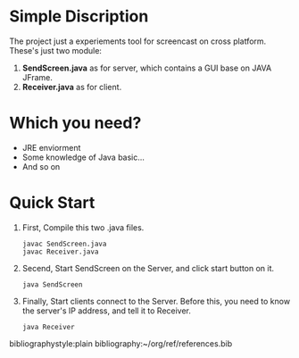 * Simple Discription
  The project just a experiements tool for screencast on cross platform.
  These's just two module:
  1. *SendScreen.java* as for server, which contains a GUI base on JAVA JFrame.
  2. *Receiver.java* as for client.

* Which you need?
  - JRE enviorment
  - Some knowledge of Java basic...
  - And so on
  
* Quick Start
  1. First, Compile this two .java files.
     : javac SendScreen.java 
     : javac Receiver.java
  2. Secend, Start SendScreen on the Server, and click start button on it.
     : java SendScreen
     
  3. Finally, Start clients connect to the Server. Before this, you need to know the server's IP address, and tell it to Receiver.
     : java Receiver
     
bibliographystyle:plain
bibliography:~/org/ref/references.bib
